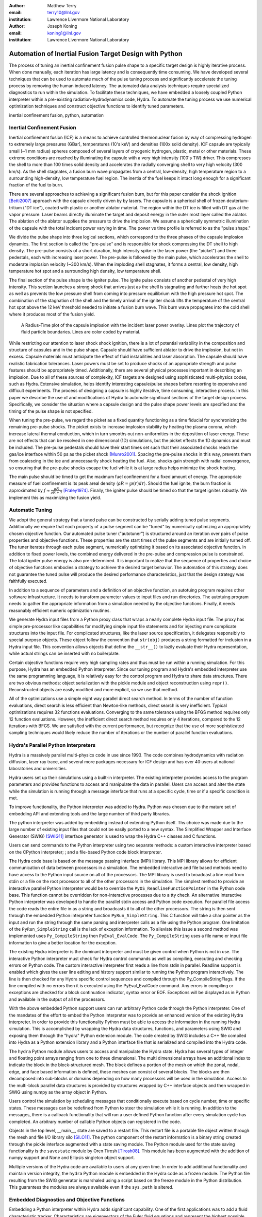 :author: Matthew Terry
:email: terry10@llnl.gov
:institution: Lawrence Livermore National Laboratory

:author: Joseph Koning
:email: koning1@llnl.gov
:institution: Lawrence Livermore National Laboratory

-------------------------------------------------------
Automation of Inertial Fusion Target Design with Python
-------------------------------------------------------

.. class:: abstract

    The process of tuning an inertial confinement fusion pulse shape to a specific target design is highly iterative process.  When done manually, each iteration has large latency and is consequently time consuming.  We have developed several techniques that can be used to automate much of the pulse tuning process and significantly accelerate the tuning process by removing the human induced latency.  The automated data analysis techniques require specialized diagnostics to run within the simulation.  To facilitate these techniques, we have embedded a loosely coupled Python interpreter within a pre-existing radiation-hydrodynamics code, Hydra.  To automate the tuning process we use numerical optimization techniques and construct objective functions to identify tuned parameters.
    
.. class:: keywords

   inertial confinement fusion, python, automation

Inertial Confinement Fusion
---------------------------

Inertial confinement fusion (ICF) is a means to achieve controlled thermonuclear fusion by way of compressing hydrogen to extremely large pressures (GBar), temperatures (10's keV) and densities (100x solid density).  ICF capsule are typically small (~1 mm radius) spheres composed of several layers of cryogenic hydrogen, plastic, metal or other materials.  These extreme conditions are reached by illuminating the capsule with a very high intensity (100's TW) driver.  This compresses the shell to more than 100 times solid density and accelerates the radially converging shell to very high velocity (300 km/s).  As the shell stagnates, a fusion burn wave propagates from a central, low-density, high temperature region to a surrounding high-density, low temperature fuel region.  The inertia of the fuel keeps it intact long enough for a significant fraction of the fuel to burn.

There are several approaches to achieving a significant fusion burn, but for this paper consider the shock ignition [Betti2007]_ approach with the capsule directly driven by by lasers.  The capsule is a spherical shell of frozen deuterium-tritium ("DT ice"), coated with plastic or another ablator material.  The region within the DT ice is filled with DT gas at the vapor pressure.  Laser beams directly illuminate the target and deposit energy in the outer most layer called the ablator.  The ablation of the ablator supplies the pressure to drive the implosion.  We assume a spherically symmetric illumination of the capsule with the total incident power varying in time.  The power vs time profile is referred to as the "pulse shape."

We divide the pulse shape into three logical sections, which correspond to the three phases of the capsule implosion dynamics. The first section is called the "pre-pulse" and is responsible for shock compressing the DT shell to high density.  The pre-pulse consists of a short duration, high intensity spike in the laser power (the "picket") and three pedestals, each with increasing laser power.  The pre-pulse is followed by the main pulse, which accelerates the shell to moderate implosion velocity (~300 km/s).  When the imploding shell stagnates, it forms a central, low density, high temperature hot spot and a surrounding high density, low temperature shell.

The final section of the pulse shape is the igniter pulse.  The ignite pulse consists of another pedestal of very high intensity.  This section launches a strong shock that arrives just as the shell is stagnating and further heats the hot spot as well as prevents the low pressure shell from coming into pressure equilibrium with the high pressure hot spot.  The combination of the stagnation of the shell and the timely arrival of the igniter shock lifts the temperature of the central hot spot above the 12 keV threshold needed to initiate a fusion burn wave.  This burn wave propagates into the cold shell where it produces most of the fusion yield.

.. figure:: rt_materials.pdf

    A Radius-Time plot of the capsule implosion with the incident laser power overlay.  Lines plot the trajectory of fluid particle boundaries.  Lines are color coded by material.

While restricting our attention to laser shock shock ignition, there is a lot of potential variability in the composition and structure of capsules and in the pulse shape.  Capsule should have sufficient ablator to drive the implosion, but not in excess.  Capsule materials must anticipate the effect of fluid instabilities and laser absorption.  The capsule should have realistic fabrication tolerances.  Laser powers must be set to produce shocks of an appropriate strength and pulse features should be appropriately timed.  Additionally, there are several physical processes important in describing an implosion.  Due to all of these sources of complexity, ICF targets are designed using sophisticated multi-physics codes, such as Hydra.  Extensive simulation, helps identify interesting capsule/pulse shapes before resorting to expensive and difficult experiments.  The process of designing a capsule is highly iterative, time consuming, interactive process.  In this paper we describe the use of and modifications of Hydra to automate significant sections of the target design process.  Specifically, we consider the situation where a capsule design and the pulse shape power levels are specified and the timing of the pulse shape is not specified.

When tuning the pre-pulse, we regard the picket as a fixed quantity functioning as a time fiducial for synchronizing the remaining pre-pulse shocks.  The picket exists to increase implosion stability by heating the plasma corona, which increase lateral thermal conduction, which in turn smooths out non-uniformities in the deposition of laser energy.  These are not effects that can be resolved in one dimensional (1D) simulations, but the picket effects the 1D dynamics and must be included.  The pre-pulse pedestals should have their start times set such that their associated shocks reach the gas/ice interface within 50 ps as the picket shock [Munro2001]_.  Spacing the pre-pulse shocks in this way, prevents them from coalescing in the ice and unnecessarily shock heating the fuel.  Also, shocks gain strength with radial convergence, so ensuring that the pre-pulse shocks escape the fuel while it is at large radius helps minimize the shock heating.

The main pulse should be timed to get the maximum fuel confinement for a fixed amount of energy.  The appropriate measure of fuel confinement is its peak areal density (:math:`\rho R = \int \rho(r) dr`). Should the fuel ignite, the burn fraction is approximated by :math:`f \approx \frac{\rho R}{\rho R + 7}` [Fraley1974]_.  Finally, the igniter pulse should be timed so that the target ignites robustly.  We implement this as maximizing the fusion yield.


Automatic Tuning
----------------

We adopt the general strategy that a tuned pulse can be constructed by serially adding tuned pulse segments.  Additionally we require that each property of a pulse segment can be "tuned" by numerically optimizing an appropriately chosen objective function.  Our automated pulse tuner ("autotuner") is structured around an iteration over pairs of pulse properties and objective functions.  These properties are the start times of the pulse segments and are initially turned off.  The tuner iterates through each pulse segment, numerically optimizing it based on its associated objective function.  In addition to fixed power levels, the combined energy delivered in the pre-pulse and compression pulse is constrained.  The total igniter pulse energy is also pre-determined.  It is important to realize that the sequence of properties and choice of objective functions embodies a strategy to achieve the desired target behavior.  The automation of this strategy does not guarantee the tuned pulse will produce the desired performance characteristics, just that the design strategy was faithfully executed.

In addition to a sequence of parameters and a definition of an objective function, an autotuing program requires other software infrastructure.  It needs to transform parameter values to input files and run directories.  The autotuing program needs to gather the appropriate information from a simulation needed by the objective functions.  Finally, it needs reasonably efficient numeric optimization routines.

We generate Hydra input files from a Python proxy class that wraps a nearly complete Hydra input file.  The proxy has simple pre-processor like capabilities for modifying simple input file statements and for injecting more complicate structures into the input file.  For complicated structures, like the laser source specification, it delegates responsibly to special purpose objects.  These object follow the convention that ``str(obj)`` produces a string formatted for inclusion in a Hydra input file.  This convention allows objects that define the ``__str__()`` to lazily evaluate their Hydra representation, while actual strings can be inserted with no boilerplate.

Certain objective functions require very high sampling rates and thus must be run within a running simulation.  For this purpose, Hydra has an embedded Python interpreter.  Since our tuning program and Hydra's embedded interpreter use the same programming language, it is relatively easy for the control program and Hydra to share data structures.  There are two obvious methods: object serialization with the pickle module and object reconstruction using ``repr()``.  Reconstructed objects are easily modified and more explicit, so we use that method.  

All of the optimizations use a simple eight way parallel direct search method.  In terms of the number of function evaluations, direct search is less efficient than Newton-like methods, direct search is very inefficient.  Typical optimizations requires 32 functions evaluations.  Converging to the same tolerance using the BFGS method requires only 12 function evaluations.  However, the inefficient direct search method requires only 4 iterations, compared to the 12 iterations with BFGS.  We are satisfied with the current performance, but recognize that the use of more sophisticated sampling techniques would likely reduce the number of iterations or the number of parallel function evaluations.


Hydra's Parallel Python Interpreters
------------------------------------

Hydra is a massively parallel multi-physics code in use since 1993. 
The code 
combines hydrodynamics with radiation diffusion, laser ray trace, 
and several more packages necessary for ICF design
and has over 40 users at national laboratories and universities. 

Hydra users set up their simulations using a built-in interpreter. The 
existing interpreter provides access to the program parameters
and provides functions to access and manipulate the data in parallel. Users
can access and alter the state while the simulation is running through
a message interface that runs at a specific cycle, time or if a specific
condition is met. 

To improve functionality, the Python interpreter was added to Hydra.
Python was chosen 
due to the mature set of embedding API and extending tools
and the large number of third party libraries.  

The python interpreter was added by embedding 
instead of extending Python itself.
Ths choice was made due to the large number of
existing input files that could not be easily ported to a new
syntax.  The Simplified Wrapper and  Interface Generator (SWIG) [SWIG11]_ interface generator is used to wrap the Hydra C++ classes
and C functions.


Users can send commands to the Python interpreter using two separate 
methods: a custom interactive interpreter based on the CPython interpreter;
; and a file-based Python code block interpreter.

The Hydra code base is based on the message passing interface 
(MPI) library. This MPI library allows for efficient communication of data 
between processors in a simulation. The embedded interactive and file based methods
need to have access to the Python input source on all of the processors.
The MPI library is used to broadcast a line read from stdin or a file on the root processor to all of the other processors in the simulation.
The simplest method to provide an interactive parallel Python interpreter would be to override the
``PyOS_ReadlineFunctionPointer`` in the Python code base.
This function cannot be overridden for non-interactive processes due to a tty check.
An alternative interactive Python interpreter was developed to handle the parallel stdin access and Python code execution.
For parallel file access the code reads the entire file in as a string and broadcasts it to all of the other processors.
The string is then sent through the embedded Python interpreter function ``PyRun_SimpleString``.
This C function will take a char pointer as the input and run the string through the same parsing and interpreter calls as a file using the Python program. 
One limitation of the ``PyRun_SimpleString`` call is the lack of exception 
information. To alleviate this issue a second method was implemented uses ``Py_CompileString`` then ``PyEval_EvalCode``. The ``Py_CompileString``
uses a file name or input file information to give a better location for 
the exception. 


The existing Hydra interpreter is the dominant interpreter and must be 
given control when Python is not in use.  The interactive Python interpreter 
must check for Hydra control commands as well as compiling, executing and
checking errors on Python code. The custom interactive interpreter first 
reads a line from stdin in parallel. Readline support is enabled which
gives the user line editing and history support  similar to running the Python program 
interactively. The line is then checked for any Hydra specific control
sequences and compiled through the Py_CompileStringFlags.  If the line 
compiled with no errors then it is executed using the  PyEval_EvalCode command. Any errors in compiling or exceptions are checked for
a block continuation indicator, syntax error or EOF. Exceptions will
be displayed as in Python and available in the output of all the processors.

With the above embedded Python support users can run arbitrary Python code 
through the Python interpreter. One of the mandates of the effort to embed 
the Python interpreter was to provide an enhanced version of the existing Hydra 
interpreter.  In order to provide this functionality Python must be able to 
access the information in the running Hydra simulation. This is accomplished
by wrapping the Hydra data structures, functions, and parameters using 
SWIG and exposing them through the "hydra" Python extension module.
The code created by SWIG includes a C++ 
file compiled into Hydra as a Python extension library and a Python interface
file that is serialized and compiled into the Hydra code.

The ``hydra`` Python module allows users to access and manipulate the Hydra 
state. Hydra has several types of integer and floating point arrays ranging 
from one to three dimensional.  The multi dimensional arrays
have an additional index to indicate the block in the block-structured mesh.  The block defines a 
portion of the mesh on which the zonal, nodal, edge, and face based information
is defined, these meshes can consist of several blocks.  The blocks are then 
decomposed into sub-blocks or domains depending on how many processors will 
be used in the simulation. Access to the multi-block parallel data structures
is provided by structures wrapped by C++ interface objects and then wrapped in 
SWIG using numpy as the array object in Python.

Users control the simulation by scheduling messages that 
conditionally execute based on cycle number, time or specific states.
These messages can be redefined from Python to steer the simulation
while it is running.  In addition to the messages, there is a callback
functionality that will run a user defined Python function  after
every simulation cycle has completed.  An arbitrary number of callable
Python objects can registered in the code.

Objects in the top level, __main__, state are saved to a restart file.
This restart file is a portable file object written through 
the mesh and file I/O library silo [SILO11]_. The python component of the restart information is a binary string
created through the pickle interface augmented with a state saving module. The Python module used for the state 
saving functionality is the ``savestate`` module by Oren Tirosh [Tirosh08]_. This module 
has been augmented with the addition of numpy support and None and Ellipsis singleton object support.

Multiple versions of the Hydra code are available to users at any given time.
In order to add additional functionality and maintain version integrity, the ``hydra`` Python module is embedded in the Hydra code as a frozen module. The Python file resulting from the SWIG generator is marshaled using a script based on the freeze module in the Python distribution. This guarantees the modules
are always available even if the ``sys.path`` is altered.



Embedded Diagnostics and Objective Functions
--------------------------------------------

Embedding a Python interpreter within Hydra adds significant capability.  One of the first applications was to add a fluid characteristic tracker.  Characteristics are eigenvectors of the Euler fluid equations and represent the highest possible signal speed.  Characteristics located near a shock, the characteristic will naturally drift toward the shock front or be swept up in int, consequently they can be used to identify the location of the shock front without the difficulty of post processing the moving Lagrangian mesh.  The following initial value problem describes the radial location of the characteristic as the flow evolves: :math:`\dot{r} = v(r) - c_s(r)`.  :math:`u(r)` and :math:`c_s(r)` are the flow velocity and sound speed at the characteristic's current location :math:`r`.  Our characteristic tracker implementation is aware of the pulse shape and starts tracking a new characteristic for each significant feature of the pulse shape.  Characteristic positions must be updated every cycle and the tracker is registered as a callback.

Since the tracker is updated every cycle, it is easy to trigger other events based on the behavior of the characteristic.  The first use is trigger the simulation to end just after shock breakout time.  This is very important as Hydra's only other relevant mechanism for ending the simulation is a maximum simulation time.  Using this mechanism either leads to under-estimating the shock breakout time and stopping the calculation before gathering important information or setting the maximum time to be very large and wasting many compute cycles.  Additionally, we use The location of characteristics to set the frequency Hydra writes output files.  
Different stages of the simulation have disparate time scales and it is useful to add resolution only when it is needed.

.. figure:: obj_func.pdf

    Breakout time for a scan of the start time of the second shock. Notice that the objective function minimum accurately locates the inflection point in the breakout vs start time plot.  :label:`figobfunc`

The most important application of the characteristic tracker is producing smooth, non-noisy measurements of the shock breakout time for the shock syncing objective function.  To construct a shock syncing objective function, first consider the case of two radially converging shocks launched at two different times from comparable radii.  The second shock is faster since the wake of the first is warmer and the sound speed is larger.  The second shock will eventually overtake the first.  If we define a "shock breakout time" as when the first shock enters the gas region, we can plot the shock breakout time as a function of the launch time of the second shock (black line in :ref:`figobjfunc`).  The appropriate objective function should maximize the breakout time (recognizing that it saturates for large launch times) while also minimizing the launch time of the second shock.  We construct an aggregate objective function as a linear combination of the two constraints (:math:`f(t) = \omega t - b(t)`).  We find an tuned value of :math:`0.01 m`.  Where :math:`m` is the slope between the end points of the search region.  The parallel direct search optimization method typically converges within four iterations.

.. Comments on error

.. figure:: auto_timing.pdf

    Change me to be an rt plot with shock outlines..  :label:`figsync`

Recall from the first section the pre-pulse launches four shocks, all of which should coalesce at the gas-ice interface at the same time.  Figure :ref:`figsync` shows the convergence of the pre-pulse shocks well within the required 50 ps tolerance.  It should be noted that this shock syncing method only relies on tracking the first shock.  Characteristics will sometimes fail to locate the shock if they are located in a region with heat sources that are not sonically coupled to the plasma.  Deeply penetrating x-rays, supra-thermal electrons and heavy ion beams are examples.  However, it is expected that the ablator and the DT shell should provide sufficient insulation for the picket shock tracker to locate its shock.

.. figure:: rhor_tune.pdf

    Tuning peak areal density :label:`figrhor`

Another important embedded diagnostic monitors the fuel areal density (:math:`\rho R`).  When tuning the main pulse, the diagnostic monitors the DT :math:`\rho R`, reports the peak value and stops the calculation when the current :math:`\rho R` has fallen to 50% of the peak value.  The maximum :math:`\rho R` sets the start time of the main pulse.  The igniter pulse start time is tuned by maximizing the fusion yield.  Figure :ref:`figrhor` shows a peak :math:`\rho R` of xx :math:`g/cm^2` with a time width of xx ps.  Peak :math:`\rho R` is typically found within three iterations.  The width in the peak corresponds to mistiming robustness.

Hydra already already monitors for completion of fusion burn, so no embedded diagnostics are needed.


Conclusions
-----------

Tuning an ICF pulse to a target is normally a labor intensive, high latency process.  We described the desired properties of a tuned pulse and constructed objective functions that will identify the tuned properties.  Collecting information for the objective functions requires high frequency sampling of simulation and this data must be gathered within the simulation rather than post-processing a completed simulation.  To enable introspective simulations, we add a parallel Python interpreter to Hydra.  From these pieces we constructed a program that tunes a pulse without human intervention.

This work performed under the auspices of the U.S. DOE by Lawrence Livermore National Laboratory under Contract DE-AC52-07NA27344.

References
----------
.. [Tirosh08] O. Tirosh, *Pickle the interactive interpreter state (Python recipe)*,
           http://code.activestate.com/recipes/572213-pickle-the-interactive-interpreter-state/ , 2008.

.. [SWIG11] D. Beazly et al, http://www.swig.org/.

.. [SILO11] https://wci.llnl.gov/codes/silo/.

.. [Betti2007]
   Betti, R, et al. 2007. Shock Ignition of Thermonuclear Fuel with High 
   Areal Density. *Phys. Rev. Lett.* 98, 155001. 

.. [Munro2001]
   Munro, David H, et al. 2001. Shock timing technique for the National 
   Ignition Facility. *The 42nd annual meeting of the division of plasma 
   physics of the American Physical Society and the 10th international 
   congress on plasma physics* 8, 2245-2250. 

.. [Fraley1974]
   Fraley, G S, et al. 1974. Thermonuclear burn characteristics of 
   compressed deuterium-tritium microspheres. *Physics of Fluids* 17, 
   474-489. 
